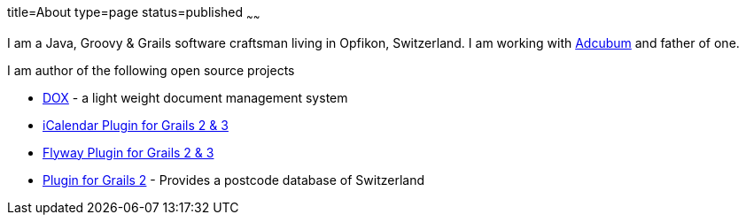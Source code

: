 title=About
type=page
status=published
~~~~~~

I am a Java, Groovy & Grails software craftsman living in Opfikon, Switzerland. I am working with http://www.adcubum.com[Adcubum] and father of one.

I am author of the following open source projects

* https://github.com/saw303/dox[DOX] - a light weight document management system
* https://github.com/saw303/grails-ic-alender[iCalendar Plugin for Grails 2 & 3]
* https://github.com/saw303/grails-flyway[Flyway Plugin for Grails 2 & 3]
* https://github.com/saw303/SwissPostCode[Plugin for Grails 2] - Provides a postcode database of Switzerland